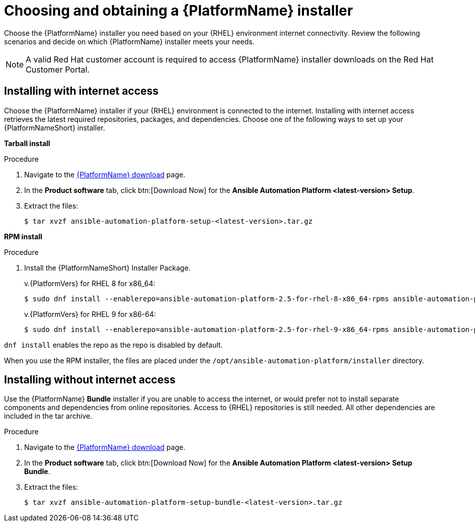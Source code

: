 

// [id="proc-choosing-obtaining-installer_{context}"]


= Choosing and obtaining a {PlatformName} installer

[role="_abstract"]
Choose the {PlatformName} installer you need based on your {RHEL} environment internet connectivity. Review the following scenarios and decide on which {PlatformName} installer meets your needs.

[NOTE]
====
A valid Red Hat customer account is required to access {PlatformName} installer downloads on the Red Hat Customer Portal.
====

== Installing with internet access

Choose the {PlatformName} installer if your {RHEL} environment is connected to the internet. Installing with internet access retrieves the latest required repositories, packages, and dependencies. Choose one of the following ways to set up your {PlatformNameShort} installer.

*Tarball install*

.Procedure

. Navigate to the link:{PlatformDownloadUrl}[{PlatformName} download] page.
. In the *Product software* tab, click btn:[Download Now] for the *Ansible Automation Platform <latest-version> Setup*.
. Extract the files:
+
-----
$ tar xvzf ansible-automation-platform-setup-<latest-version>.tar.gz
-----

*RPM install*

.Procedure

. Install the {PlatformNameShort} Installer Package.
+
v.{PlatformVers} for RHEL 8 for x86_64:
+
----
$ sudo dnf install --enablerepo=ansible-automation-platform-2.5-for-rhel-8-x86_64-rpms ansible-automation-platform-installer
----
+
v.{PlatformVers} for RHEL 9 for x86-64:
+
----
$ sudo dnf install --enablerepo=ansible-automation-platform-2.5-for-rhel-9-x86_64-rpms ansible-automation-platform-installer
----
[NOTE]
====
`dnf install` enables the repo as the repo is disabled by default.
====

When you use the RPM installer, the files are placed under the `/opt/ansible-automation-platform/installer` directory.

== Installing without internet access

Use the {PlatformName} *Bundle* installer if you are unable to access the internet, or would prefer not to install separate components and dependencies from online repositories. Access to {RHEL} repositories is still needed. All other dependencies are included in the tar archive.

.Procedure

. Navigate to the link:{PlatformDownloadUrl}[{PlatformName} download] page.
. In the *Product software* tab, click btn:[Download Now] for the *Ansible Automation Platform <latest-version> Setup Bundle*.
. Extract the files:
+
-----
$ tar xvzf ansible-automation-platform-setup-bundle-<latest-version>.tar.gz
-----
